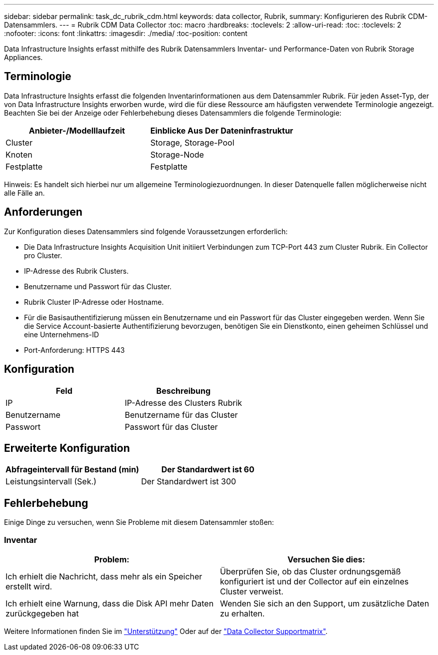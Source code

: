 ---
sidebar: sidebar 
permalink: task_dc_rubrik_cdm.html 
keywords: data collector, Rubrik, 
summary: Konfigurieren des Rubrik CDM-Datensammlers. 
---
= Rubrik CDM Data Collector
:toc: macro
:hardbreaks:
:toclevels: 2
:allow-uri-read: 
:toc: 
:toclevels: 2
:nofooter: 
:icons: font
:linkattrs: 
:imagesdir: ./media/
:toc-position: content


[role="lead"]
Data Infrastructure Insights erfasst mithilfe des Rubrik Datensammlers Inventar- und Performance-Daten von Rubrik Storage Appliances.



== Terminologie

Data Infrastructure Insights erfasst die folgenden Inventarinformationen aus dem Datensammler Rubrik. Für jeden Asset-Typ, der von Data Infrastructure Insights erworben wurde, wird die für diese Ressource am häufigsten verwendete Terminologie angezeigt. Beachten Sie bei der Anzeige oder Fehlerbehebung dieses Datensammlers die folgende Terminologie:

[cols="2*"]
|===
| Anbieter-/Modelllaufzeit | Einblicke Aus Der Dateninfrastruktur 


| Cluster | Storage, Storage-Pool 


| Knoten | Storage-Node 


| Festplatte | Festplatte 
|===
Hinweis: Es handelt sich hierbei nur um allgemeine Terminologiezuordnungen. In dieser Datenquelle fallen möglicherweise nicht alle Fälle an.



== Anforderungen

Zur Konfiguration dieses Datensammlers sind folgende Voraussetzungen erforderlich:

* Die Data Infrastructure Insights Acquisition Unit initiiert Verbindungen zum TCP-Port 443 zum Cluster Rubrik. Ein Collector pro Cluster.
* IP-Adresse des Rubrik Clusters.
* Benutzername und Passwort für das Cluster.
* Rubrik Cluster IP-Adresse oder Hostname.
* Für die Basisauthentifizierung müssen ein Benutzername und ein Passwort für das Cluster eingegeben werden. Wenn Sie die Service Account-basierte Authentifizierung bevorzugen, benötigen Sie ein Dienstkonto, einen geheimen Schlüssel und eine Unternehmens-ID
* Port-Anforderung: HTTPS 443




== Konfiguration

[cols="2*"]
|===
| Feld | Beschreibung 


| IP | IP-Adresse des Clusters Rubrik 


| Benutzername | Benutzername für das Cluster 


| Passwort | Passwort für das Cluster 
|===


== Erweiterte Konfiguration

[cols="2*"]
|===
| Abfrageintervall für Bestand (min) | Der Standardwert ist 60 


| Leistungsintervall (Sek.) | Der Standardwert ist 300 
|===


== Fehlerbehebung

Einige Dinge zu versuchen, wenn Sie Probleme mit diesem Datensammler stoßen:



=== Inventar

[cols="2*"]
|===
| Problem: | Versuchen Sie dies: 


| Ich erhielt die Nachricht, dass mehr als ein Speicher erstellt wird. | Überprüfen Sie, ob das Cluster ordnungsgemäß konfiguriert ist und der Collector auf ein einzelnes Cluster verweist. 


| Ich erhielt eine Warnung, dass die Disk API mehr Daten zurückgegeben hat | Wenden Sie sich an den Support, um zusätzliche Daten zu erhalten. 
|===
Weitere Informationen finden Sie im link:concept_requesting_support.html["Unterstützung"] Oder auf der link:reference_data_collector_support_matrix.html["Data Collector Supportmatrix"].
